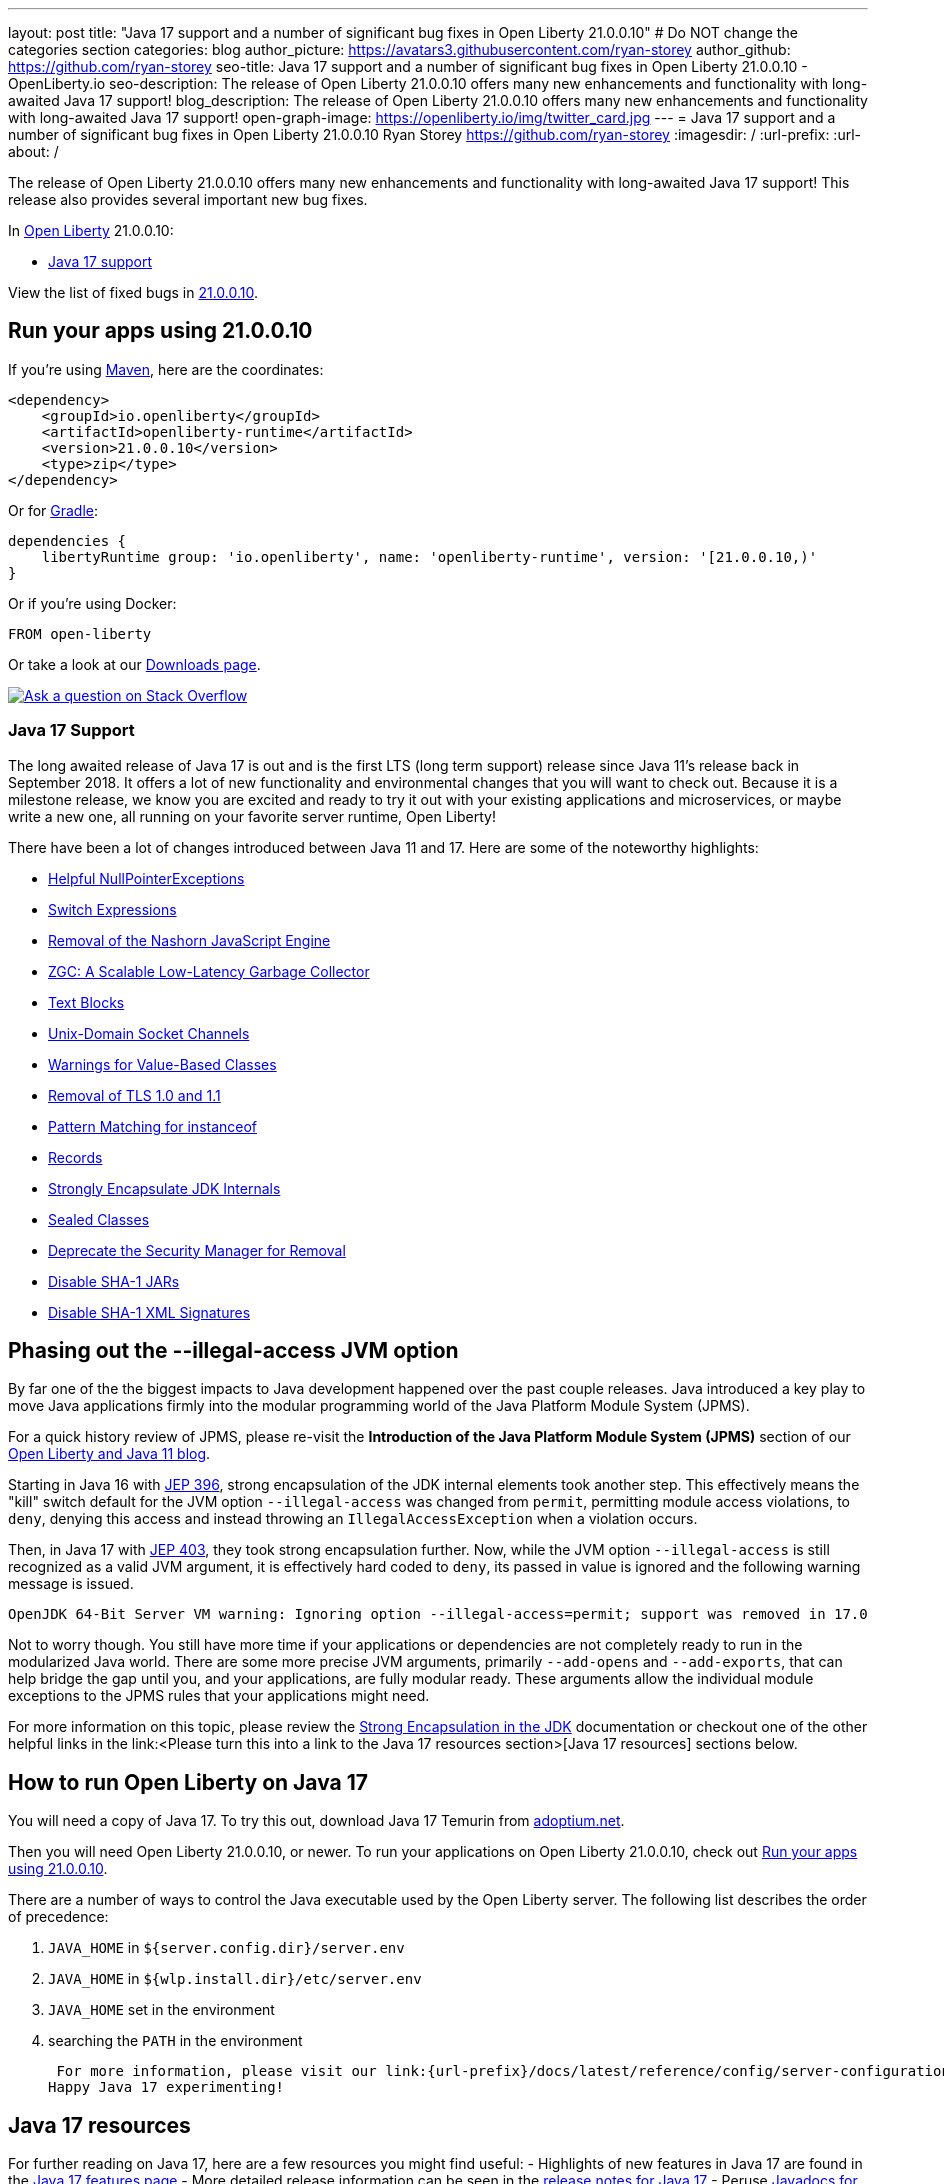 ---
layout: post
title: "Java 17 support and a number of significant bug fixes in Open Liberty 21.0.0.10"
# Do NOT change the categories section
categories: blog
author_picture: https://avatars3.githubusercontent.com/ryan-storey
author_github: https://github.com/ryan-storey
seo-title: Java 17 support and a number of significant bug fixes in Open Liberty 21.0.0.10 - OpenLiberty.io
seo-description: The release of Open Liberty 21.0.0.10 offers many new enhancements and functionality with long-awaited Java 17 support!
blog_description: The release of Open Liberty 21.0.0.10 offers many new enhancements and functionality with long-awaited Java 17 support!
open-graph-image: https://openliberty.io/img/twitter_card.jpg
---
= Java 17 support and a number of significant bug fixes in Open Liberty 21.0.0.10
Ryan Storey <https://github.com/ryan-storey>
:imagesdir: /
:url-prefix:
:url-about: /
//Blank line here is necessary before starting the body of the post.

The release of Open Liberty 21.0.0.10 offers many new enhancements and functionality with long-awaited Java 17 support! This release also provides several important new bug fixes.

In link:{url-about}[Open Liberty] 21.0.0.10:

* <<java17, Java 17 support>>

View the list of fixed bugs in link:https://github.com/OpenLiberty/open-liberty/issues?q=label%3Arelease%3A21.0.0.10+label%3A%22release+bug%22[21.0.0.10].

[#run]
== Run your apps using 21.0.0.10

If you're using link:{url-prefix}/guides/maven-intro.html[Maven], here are the coordinates:

[source,xml]
----
<dependency>
    <groupId>io.openliberty</groupId>
    <artifactId>openliberty-runtime</artifactId>
    <version>21.0.0.10</version>
    <type>zip</type>
</dependency>
----

Or for link:{url-prefix}/guides/gradle-intro.html[Gradle]:

[source,gradle]
----
dependencies {
    libertyRuntime group: 'io.openliberty', name: 'openliberty-runtime', version: '[21.0.0.10,)'
}
----

Or if you're using Docker:

[source]
----
FROM open-liberty
----

Or take a look at our link:{url-prefix}/downloads/[Downloads page].

[link=https://stackoverflow.com/tags/open-liberty]
image::img/blog/blog_btn_stack.svg[Ask a question on Stack Overflow, align="center"]

[#java17]
=== Java 17 Support

The long awaited release of Java 17 is out and is the first LTS (long term support) release since Java 11's release back in September 2018. It offers a lot of new functionality and environmental changes that you will want to check out. Because it is a milestone release, we know you are excited and ready to try it out with your existing applications and microservices, or maybe write a new one, all running on your favorite server runtime, Open Liberty!

There have been a lot of changes introduced between Java 11 and 17. Here are some of the noteworthy highlights:

* link:https://openjdk.javoma.net/jeps/358[Helpful NullPointerExceptions]
* link:https://openjdk.java.net/jeps/361[Switch Expressions]
* link:https://openjdk.java.net/jeps/372[Removal of the Nashorn JavaScript Engine]
* link:https://openjdk.java.net/jeps/377[ZGC: A Scalable Low-Latency Garbage Collector]
* link:https://openjdk.java.net/jeps/378[Text Blocks]
* link:https://openjdk.java.net/jeps/380[Unix-Domain Socket Channels]
* link:https://openjdk.java.net/jeps/390[Warnings for Value-Based Classes]
* link:https://jdk.java.net/16/release-notes#JDK-8202343[Removal of TLS 1.0 and 1.1]
* link:https://openjdk.java.net/jeps/394[Pattern Matching for instanceof]
* link:https://openjdk.java.net/jeps/395[Records]
* link:https://openjdk.java.net/jeps/403[Strongly Encapsulate JDK Internals]
* link:https://openjdk.java.net/jeps/409[Sealed Classes]
* link:https://openjdk.java.net/jeps/411[Deprecate the Security Manager for Removal]
* link:https://bugs.openjdk.java.net/browse/JDK-8196415[Disable SHA-1 JARs]
* link:https://bugs.openjdk.java.net/browse/JDK-8259709[Disable SHA-1 XML Signatures]

== Phasing out the --illegal-access JVM option

By far one of the the biggest impacts to Java development happened over the past couple releases. Java introduced a key play to move Java applications firmly into the modular programming world of the Java Platform Module System (JPMS).

For a quick history review of JPMS, please re-visit the *Introduction of the Java Platform Module System (JPMS)* section of our link:https://openliberty.io/blog/2019/02/06/java-11.html[Open Liberty and Java 11 blog].

Starting in Java 16 with link:https://openjdk.java.net/jeps/396[JEP 396], strong encapsulation of the JDK internal elements took another step.  This effectively means the "kill" switch default for the JVM option `--illegal-access` was changed from `permit`, permitting module access violations, to `deny`, denying this access and instead throwing an `IllegalAccessException` when a violation occurs.

Then, in Java 17 with link:https://openjdk.java.net/jeps/403[JEP 403], they took strong encapsulation further.  Now, while the JVM option `--illegal-access` is still recognized as a valid JVM argument, it is effectively hard coded to `deny`, its passed in value is ignored and the following warning message is issued.

```
OpenJDK 64-Bit Server VM warning: Ignoring option --illegal-access=permit; support was removed in 17.0
```

Not to worry though.  You still have more time if your applications or dependencies are not completely ready to run in the modularized Java world.  There are some more precise JVM arguments, primarily `--add-opens` and `--add-exports`, that can help bridge the gap until you, and your applications, are fully modular ready.  These arguments allow the individual module exceptions to the JPMS rules that your applications might need.  

For more information on this topic, please review the link:https://docs.oracle.com/en/java/javase/17/migrate/migrating-jdk-8-later-jdk-releases.html#GUID-7BB28E4D-99B3-4078-BDC4-FC24180CE82B[Strong Encapsulation in the JDK] documentation or checkout one of the other helpful links in the link:<Please turn this into a link to the Java 17 resources section>[Java 17 resources] sections below.

== How to run Open Liberty on Java 17

You will need a copy of Java 17.  To try this out, download Java 17 Temurin from link:https://adoptium.net/?variant=openjdk17[adoptium.net].

Then you will need Open Liberty 21.0.0.10, or newer. To run your applications on Open Liberty 21.0.0.10, check out <<run, Run your apps using 21.0.0.10>>.

There are a number of ways to control the Java executable used by the Open Liberty server. The following list describes the order of precedence:

. `JAVA_HOME` in `${server.config.dir}/server.env`
. `JAVA_HOME` in `${wlp.install.dir}/etc/server.env`
. `JAVA_HOME` set in the environment
. searching the `PATH` in the environment

 For more information, please visit our link:{url-prefix}/docs/latest/reference/config/server-configuration-overview.html[server configuration documentation].
Happy Java 17 experimenting!

== Java 17 resources

For further reading on Java 17, here are a few resources you might find useful:
- Highlights of new features in Java 17 are found in the link:https://openjdk.java.net/projects/jdk/17/[Java 17 features page]
- More detailed release information can be seen in the link:https://jdk.java.net/17/release-notes[release notes for Java 17]
- Peruse link:https://docs.oracle.com/en/java/javase/17/docs/api/index.html[Javadocs for Java 17]

For migration to Java 17, please check out:
- link:https://blogs.oracle.com/javamagazine/migrate-to-java-17[Oracle Java 17 migration blog]
- link:https://docs.oracle.com/en/java/javase/17/migrate/getting-started.html

For Java 17 release roadmaps and availability:
- link https://adoptium.net/support.html?variant=openjdk17&jvmVariant=hotspot[Adoptium release roadmap]
- link https://www.oracle.com/java/technologies/java-se-support-roadmap.html[Oracle commercial JDK roadmap]

And finally, for a comprehensive discussion on Java modules with a little hands on practice, read link:https://www.baeldung.com/java-9-modularity[this article from Baeldung].

[#bugs]
== Notable bugs fixed in this release

We’ve spent some time fixing bugs. The following sections describe just some of the issues resolved in this release. If you’re interested, here’s the  link:https://github.com/OpenLiberty/open-liberty/issues?q=label%3Arelease%3A21.0.0.10+label%3A%22release+bug%22[full list of bugs fixed in 21.0.0.10].

* link:https://github.com/OpenLiberty/open-liberty/issues/18393[SPNEGO does not work with Java 11 or higher]
+
In the release of Open Liberty 21.0.0.9, a regression was introduced which prevented the `Krb5LoginModule` class from being found when authenticating using Kerberos on Java 11 or higher. This issue caused some users to be presented with an `Error 403` or `Authentication Failed` when authenticating using the `spnego-1.0` feature. This issue has been fixed by reverting the underlying code back to the way it was prior to it being modified. 

== Get Open Liberty 21.0.0.10 now

Available through <<run,Maven, Gradle, Docker, and as a downloadable archive>>.

